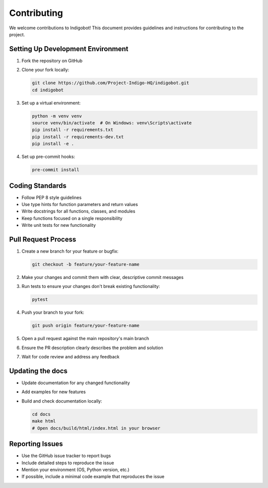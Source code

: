 Contributing
============

We welcome contributions to Indigobot! This document provides guidelines and instructions for contributing to the project.

Setting Up Development Environment
----------------------------------

1. Fork the repository on GitHub
2. Clone your fork locally:

   .. code-block:: bash

      git clone https://github.com/Project-Indigo-HQ/indigobot.git
      cd indigobot

3. Set up a virtual environment:

   .. code-block:: bash

      python -m venv venv
      source venv/bin/activate  # On Windows: venv\Scripts\activate
      pip install -r requirements.txt
      pip install -r requirements-dev.txt
      pip install -e .

4. Set up pre-commit hooks:

   .. code-block:: bash

      pre-commit install

Coding Standards
----------------

- Follow PEP 8 style guidelines
- Use type hints for function parameters and return values
- Write docstrings for all functions, classes, and modules
- Keep functions focused on a single responsibility
- Write unit tests for new functionality

Pull Request Process
--------------------

1. Create a new branch for your feature or bugfix:

   .. code-block:: bash

      git checkout -b feature/your-feature-name

2. Make your changes and commit them with clear, descriptive commit messages

3. Run tests to ensure your changes don't break existing functionality:

   .. code-block:: bash

      pytest

4. Push your branch to your fork:

   .. code-block:: bash

      git push origin feature/your-feature-name

5. Open a pull request against the main repository's main branch

6. Ensure the PR description clearly describes the problem and solution

7. Wait for code review and address any feedback

Updating the docs
-----------------

- Update documentation for any changed functionality
- Add examples for new features
- Build and check documentation locally:

  .. code-block:: bash

     cd docs
     make html
     # Open docs/build/html/index.html in your browser

Reporting Issues
----------------

- Use the GitHub issue tracker to report bugs
- Include detailed steps to reproduce the issue
- Mention your environment (OS, Python version, etc.)
- If possible, include a minimal code example that reproduces the issue
